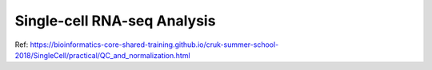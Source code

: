 Single-cell RNA-seq Analysis
============================
















Ref: https://bioinformatics-core-shared-training.github.io/cruk-summer-school-2018/SingleCell/practical/QC_and_normalization.html
























